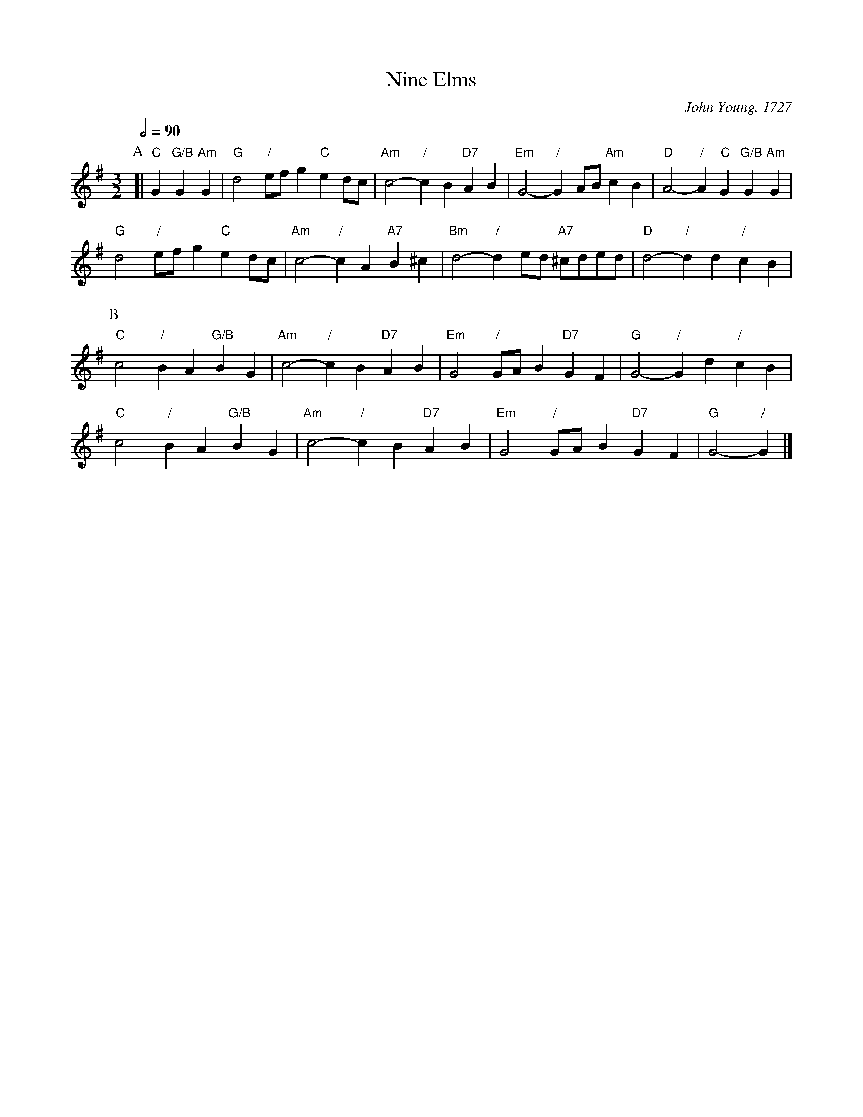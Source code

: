 X:529
T:Nine Elms
C:John Young, 1727
L:1/4
M:3/2
%%MIDI gchord GcHcIc
%%MIDI beat 100 95 80
S:Colin Hume's website,  colinhume.com  - chords can also be printed below the stave.
Q:1/2=90
K:G
P:A
[| "C"G "G/B"G "Am"G | "G"d2 "/"e/f/g "C"ed/c/ | "Am"c2- "/"cB "D7"AB |\
"Em"G2- "/"GA/B/ "Am"cB | "D"A2- "/"A "C"G "G/B"G "Am"G |
"G"d2 "/"e/f/g "C"ed/c/ | "Am"c2- "/"cA "A7"B^c |\
"Bm"d2- "/"de/d/ "A7"^c/d/e/d/ | "D"d2- "/"dd "/"cB |
P:B
"C"c2 "/"BA "G/B"BG | "Am"c2- "/"cB "D7"AB | "Em"G2 "/"G/A/B "D7"GF | "G"G2- "/"Gd "/"cB |
"C"c2 "/"BA "G/B"BG | "Am"c2- "/"cB "D7"AB | "Em"G2 "/"G/A/B "D7"GF | "G"G2- "/"G |]
